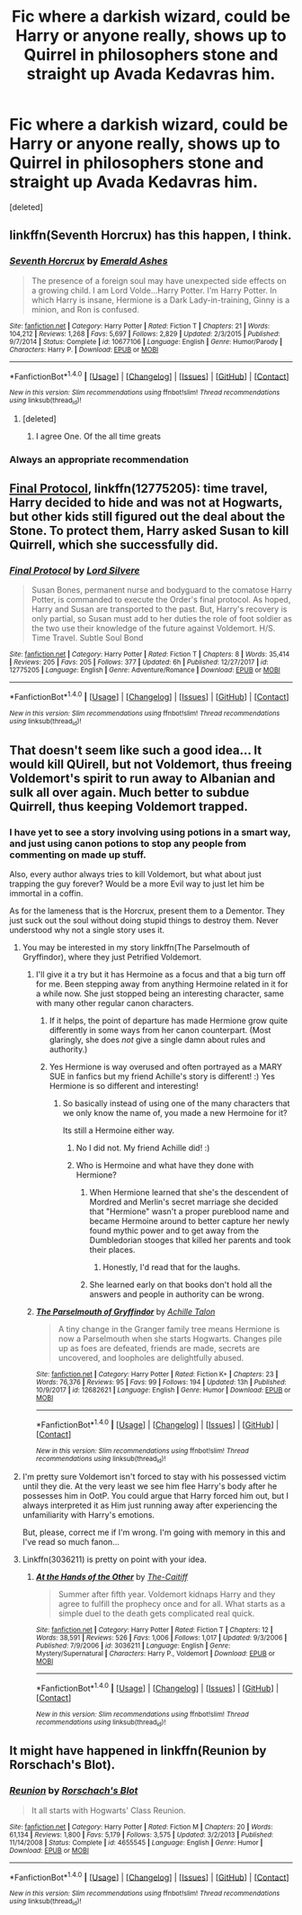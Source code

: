 #+TITLE: Fic where a darkish wizard, could be Harry or anyone really, shows up to Quirrel in philosophers stone and straight up Avada Kedavras him.

* Fic where a darkish wizard, could be Harry or anyone really, shows up to Quirrel in philosophers stone and straight up Avada Kedavras him.
:PROPERTIES:
:Score: 20
:DateUnix: 1518104779.0
:DateShort: 2018-Feb-08
:FlairText: Request
:END:
[deleted]


** linkffn(Seventh Horcrux) has this happen, I think.
:PROPERTIES:
:Author: AutumnSouls
:Score: 13
:DateUnix: 1518105743.0
:DateShort: 2018-Feb-08
:END:

*** [[http://www.fanfiction.net/s/10677106/1/][*/Seventh Horcrux/*]] by [[https://www.fanfiction.net/u/4112736/Emerald-Ashes][/Emerald Ashes/]]

#+begin_quote
  The presence of a foreign soul may have unexpected side effects on a growing child. I am Lord Volde...Harry Potter. I'm Harry Potter. In which Harry is insane, Hermione is a Dark Lady-in-training, Ginny is a minion, and Ron is confused.
#+end_quote

^{/Site/: [[http://www.fanfiction.net/][fanfiction.net]] *|* /Category/: Harry Potter *|* /Rated/: Fiction T *|* /Chapters/: 21 *|* /Words/: 104,212 *|* /Reviews/: 1,268 *|* /Favs/: 5,697 *|* /Follows/: 2,829 *|* /Updated/: 2/3/2015 *|* /Published/: 9/7/2014 *|* /Status/: Complete *|* /id/: 10677106 *|* /Language/: English *|* /Genre/: Humor/Parody *|* /Characters/: Harry P. *|* /Download/: [[http://www.ff2ebook.com/old/ffn-bot/index.php?id=10677106&source=ff&filetype=epub][EPUB]] or [[http://www.ff2ebook.com/old/ffn-bot/index.php?id=10677106&source=ff&filetype=mobi][MOBI]]}

--------------

*FanfictionBot*^{1.4.0} *|* [[[https://github.com/tusing/reddit-ffn-bot/wiki/Usage][Usage]]] | [[[https://github.com/tusing/reddit-ffn-bot/wiki/Changelog][Changelog]]] | [[[https://github.com/tusing/reddit-ffn-bot/issues/][Issues]]] | [[[https://github.com/tusing/reddit-ffn-bot/][GitHub]]] | [[[https://www.reddit.com/message/compose?to=tusing][Contact]]]

^{/New in this version: Slim recommendations using/ ffnbot!slim! /Thread recommendations using/ linksub(thread_id)!}
:PROPERTIES:
:Author: FanfictionBot
:Score: 10
:DateUnix: 1518105783.0
:DateShort: 2018-Feb-08
:END:

**** [deleted]
:PROPERTIES:
:Score: 13
:DateUnix: 1518106888.0
:DateShort: 2018-Feb-08
:END:

***** I agree One. Of the all time greats
:PROPERTIES:
:Author: KingPyroMage
:Score: 3
:DateUnix: 1518133121.0
:DateShort: 2018-Feb-09
:END:


*** Always an appropriate recommendation
:PROPERTIES:
:Author: totes_legitimate
:Score: 4
:DateUnix: 1518130069.0
:DateShort: 2018-Feb-09
:END:


** [[https://www.fanfiction.net/s/12775205/1/Final-Protocol][Final Protocol]], linkffn(12775205): time travel, Harry decided to hide and was not at Hogwarts, but other kids still figured out the deal about the Stone. To protect them, Harry asked Susan to kill Quirrell, which she successfully did.
:PROPERTIES:
:Author: InquisitorCOC
:Score: 6
:DateUnix: 1518106793.0
:DateShort: 2018-Feb-08
:END:

*** [[http://www.fanfiction.net/s/12775205/1/][*/Final Protocol/*]] by [[https://www.fanfiction.net/u/116880/Lord-Silvere][/Lord Silvere/]]

#+begin_quote
  Susan Bones, permanent nurse and bodyguard to the comatose Harry Potter, is commanded to execute the Order's final protocol. As hoped, Harry and Susan are transported to the past. But, Harry's recovery is only partial, so Susan must add to her duties the role of foot soldier as the two use their knowledge of the future against Voldemort. H/S. Time Travel. Subtle Soul Bond
#+end_quote

^{/Site/: [[http://www.fanfiction.net/][fanfiction.net]] *|* /Category/: Harry Potter *|* /Rated/: Fiction T *|* /Chapters/: 8 *|* /Words/: 35,414 *|* /Reviews/: 205 *|* /Favs/: 205 *|* /Follows/: 377 *|* /Updated/: 6h *|* /Published/: 12/27/2017 *|* /id/: 12775205 *|* /Language/: English *|* /Genre/: Adventure/Romance *|* /Download/: [[http://www.ff2ebook.com/old/ffn-bot/index.php?id=12775205&source=ff&filetype=epub][EPUB]] or [[http://www.ff2ebook.com/old/ffn-bot/index.php?id=12775205&source=ff&filetype=mobi][MOBI]]}

--------------

*FanfictionBot*^{1.4.0} *|* [[[https://github.com/tusing/reddit-ffn-bot/wiki/Usage][Usage]]] | [[[https://github.com/tusing/reddit-ffn-bot/wiki/Changelog][Changelog]]] | [[[https://github.com/tusing/reddit-ffn-bot/issues/][Issues]]] | [[[https://github.com/tusing/reddit-ffn-bot/][GitHub]]] | [[[https://www.reddit.com/message/compose?to=tusing][Contact]]]

^{/New in this version: Slim recommendations using/ ffnbot!slim! /Thread recommendations using/ linksub(thread_id)!}
:PROPERTIES:
:Author: FanfictionBot
:Score: 1
:DateUnix: 1518106829.0
:DateShort: 2018-Feb-08
:END:


** That doesn't seem like such a good idea... It would kill QUirell, but not Voldemort, thus freeing Voldemort's spirit to run away to Albanian and sulk all over again. Much better to subdue Quirrell, thus keeping Voldemort trapped.
:PROPERTIES:
:Author: Achille-Talon
:Score: 0
:DateUnix: 1518112821.0
:DateShort: 2018-Feb-08
:END:

*** I have yet to see a story involving using potions in a smart way, and just using canon potions to stop any people from commenting on made up stuff.

Also, every author always tries to kill Voldemort, but what about just trapping the guy forever? Would be a more Evil way to just let him be immortal in a coffin.

As for the lameness that is the Horcrux, present them to a Dementor. They just suck out the soul without doing stupid things to destroy them. Never understood why not a single story uses it.
:PROPERTIES:
:Author: NakedFury
:Score: 5
:DateUnix: 1518114513.0
:DateShort: 2018-Feb-08
:END:

**** You may be interested in my story linkffn(The Parselmouth of Gryffindor), where they just Petrified Voldemort.
:PROPERTIES:
:Author: Achille-Talon
:Score: 3
:DateUnix: 1518114830.0
:DateShort: 2018-Feb-08
:END:

***** I'll give it a try but it has Hermoine as a focus and that a big turn off for me. Been stepping away from anything Hermoine related in it for a while now. She just stopped being an interesting character, same with many other regular canon characters.
:PROPERTIES:
:Author: NakedFury
:Score: 2
:DateUnix: 1518115185.0
:DateShort: 2018-Feb-08
:END:

****** If it helps, the point of departure has made Hermione grow quite differently in some ways from her canon counterpart. (Most glaringly, she does /not/ give a single damn about rules and authority.)
:PROPERTIES:
:Author: Achille-Talon
:Score: 1
:DateUnix: 1518115420.0
:DateShort: 2018-Feb-08
:END:


****** Yes Hermione is way overused and often portrayed as a MARY SUE in fanfics but my friend Achille's story is different! :) Yes Hermione is so different and interesting!
:PROPERTIES:
:Score: 1
:DateUnix: 1518116099.0
:DateShort: 2018-Feb-08
:END:

******* So basically instead of using one of the many characters that we only know the name of, you made a new Hermoine for it?

Its still a Hermoine either way.
:PROPERTIES:
:Author: NakedFury
:Score: 2
:DateUnix: 1518116739.0
:DateShort: 2018-Feb-08
:END:

******** No I did not. My friend Achille did! :)
:PROPERTIES:
:Score: 1
:DateUnix: 1518117161.0
:DateShort: 2018-Feb-08
:END:


******** Who is Hermoine and what have they done with Hermione?
:PROPERTIES:
:Author: GrinningJest3r
:Score: 1
:DateUnix: 1518117240.0
:DateShort: 2018-Feb-08
:END:

********* When Hermione learned that she's the descendent of Mordred and Merlin's secret marriage she decided that "Hermione" wasn't a proper pureblood name and became Hermoine around to better capture her newly found mythic power and to get away from the Dumbledorian stooges that killed her parents and took their places.
:PROPERTIES:
:Score: 3
:DateUnix: 1518139216.0
:DateShort: 2018-Feb-09
:END:

********** Honestly, I'd read that for the laughs.
:PROPERTIES:
:Author: GrinningJest3r
:Score: 1
:DateUnix: 1518140504.0
:DateShort: 2018-Feb-09
:END:


********* She learned early on that books don't hold all the answers and people in authority can be wrong.
:PROPERTIES:
:Author: Jahoan
:Score: 1
:DateUnix: 1518121760.0
:DateShort: 2018-Feb-08
:END:


***** [[http://www.fanfiction.net/s/12682621/1/][*/The Parselmouth of Gryffindor/*]] by [[https://www.fanfiction.net/u/7922987/Achille-Talon][/Achille Talon/]]

#+begin_quote
  A tiny change in the Granger family tree means Hermione is now a Parselmouth when she starts Hogwarts. Changes pile up as foes are defeated, friends are made, secrets are uncovered, and loopholes are delightfully abused.
#+end_quote

^{/Site/: [[http://www.fanfiction.net/][fanfiction.net]] *|* /Category/: Harry Potter *|* /Rated/: Fiction K+ *|* /Chapters/: 23 *|* /Words/: 76,376 *|* /Reviews/: 95 *|* /Favs/: 99 *|* /Follows/: 194 *|* /Updated/: 13h *|* /Published/: 10/9/2017 *|* /id/: 12682621 *|* /Language/: English *|* /Genre/: Humor *|* /Download/: [[http://www.ff2ebook.com/old/ffn-bot/index.php?id=12682621&source=ff&filetype=epub][EPUB]] or [[http://www.ff2ebook.com/old/ffn-bot/index.php?id=12682621&source=ff&filetype=mobi][MOBI]]}

--------------

*FanfictionBot*^{1.4.0} *|* [[[https://github.com/tusing/reddit-ffn-bot/wiki/Usage][Usage]]] | [[[https://github.com/tusing/reddit-ffn-bot/wiki/Changelog][Changelog]]] | [[[https://github.com/tusing/reddit-ffn-bot/issues/][Issues]]] | [[[https://github.com/tusing/reddit-ffn-bot/][GitHub]]] | [[[https://www.reddit.com/message/compose?to=tusing][Contact]]]

^{/New in this version: Slim recommendations using/ ffnbot!slim! /Thread recommendations using/ linksub(thread_id)!}
:PROPERTIES:
:Author: FanfictionBot
:Score: 1
:DateUnix: 1518114845.0
:DateShort: 2018-Feb-08
:END:


**** I'm pretty sure Voldemort isn't forced to stay with his possessed victim until they die. At the very least we see him flee Harry's body after he possesses him in OotP. You could argue that Harry forced him out, but I always interpreted it as Him just running away after experiencing the unfamiliarity with Harry's emotions.

But, please, correct me if I'm wrong. I'm going with memory in this and I've read so much fanon...
:PROPERTIES:
:Author: FerusGrim
:Score: 3
:DateUnix: 1518145318.0
:DateShort: 2018-Feb-09
:END:


**** Linkffn(3036211) is pretty on point with your idea.
:PROPERTIES:
:Author: NahtanoJ88
:Score: 1
:DateUnix: 1518352072.0
:DateShort: 2018-Feb-11
:END:

***** [[http://www.fanfiction.net/s/3036211/1/][*/At the Hands of the Other/*]] by [[https://www.fanfiction.net/u/1017807/The-Caitiff][/The-Caitiff/]]

#+begin_quote
  Summer after fifth year. Voldemort kidnaps Harry and they agree to fulfill the prophecy once and for all. What starts as a simple duel to the death gets complicated real quick.
#+end_quote

^{/Site/: [[http://www.fanfiction.net/][fanfiction.net]] *|* /Category/: Harry Potter *|* /Rated/: Fiction T *|* /Chapters/: 12 *|* /Words/: 38,591 *|* /Reviews/: 526 *|* /Favs/: 1,006 *|* /Follows/: 1,017 *|* /Updated/: 9/3/2006 *|* /Published/: 7/9/2006 *|* /id/: 3036211 *|* /Language/: English *|* /Genre/: Mystery/Supernatural *|* /Characters/: Harry P., Voldemort *|* /Download/: [[http://www.ff2ebook.com/old/ffn-bot/index.php?id=3036211&source=ff&filetype=epub][EPUB]] or [[http://www.ff2ebook.com/old/ffn-bot/index.php?id=3036211&source=ff&filetype=mobi][MOBI]]}

--------------

*FanfictionBot*^{1.4.0} *|* [[[https://github.com/tusing/reddit-ffn-bot/wiki/Usage][Usage]]] | [[[https://github.com/tusing/reddit-ffn-bot/wiki/Changelog][Changelog]]] | [[[https://github.com/tusing/reddit-ffn-bot/issues/][Issues]]] | [[[https://github.com/tusing/reddit-ffn-bot/][GitHub]]] | [[[https://www.reddit.com/message/compose?to=tusing][Contact]]]

^{/New in this version: Slim recommendations using/ ffnbot!slim! /Thread recommendations using/ linksub(thread_id)!}
:PROPERTIES:
:Author: FanfictionBot
:Score: 1
:DateUnix: 1518352084.0
:DateShort: 2018-Feb-11
:END:


** It might have happened in linkffn(Reunion by Rorschach's Blot).
:PROPERTIES:
:Author: Ch1pp
:Score: 1
:DateUnix: 1518162599.0
:DateShort: 2018-Feb-09
:END:

*** [[http://www.fanfiction.net/s/4655545/1/][*/Reunion/*]] by [[https://www.fanfiction.net/u/686093/Rorschach-s-Blot][/Rorschach's Blot/]]

#+begin_quote
  It all starts with Hogwarts' Class Reunion.
#+end_quote

^{/Site/: [[http://www.fanfiction.net/][fanfiction.net]] *|* /Category/: Harry Potter *|* /Rated/: Fiction M *|* /Chapters/: 20 *|* /Words/: 61,134 *|* /Reviews/: 1,800 *|* /Favs/: 5,179 *|* /Follows/: 3,575 *|* /Updated/: 3/2/2013 *|* /Published/: 11/14/2008 *|* /Status/: Complete *|* /id/: 4655545 *|* /Language/: English *|* /Genre/: Humor *|* /Download/: [[http://www.ff2ebook.com/old/ffn-bot/index.php?id=4655545&source=ff&filetype=epub][EPUB]] or [[http://www.ff2ebook.com/old/ffn-bot/index.php?id=4655545&source=ff&filetype=mobi][MOBI]]}

--------------

*FanfictionBot*^{1.4.0} *|* [[[https://github.com/tusing/reddit-ffn-bot/wiki/Usage][Usage]]] | [[[https://github.com/tusing/reddit-ffn-bot/wiki/Changelog][Changelog]]] | [[[https://github.com/tusing/reddit-ffn-bot/issues/][Issues]]] | [[[https://github.com/tusing/reddit-ffn-bot/][GitHub]]] | [[[https://www.reddit.com/message/compose?to=tusing][Contact]]]

^{/New in this version: Slim recommendations using/ ffnbot!slim! /Thread recommendations using/ linksub(thread_id)!}
:PROPERTIES:
:Author: FanfictionBot
:Score: 1
:DateUnix: 1518162624.0
:DateShort: 2018-Feb-09
:END:
